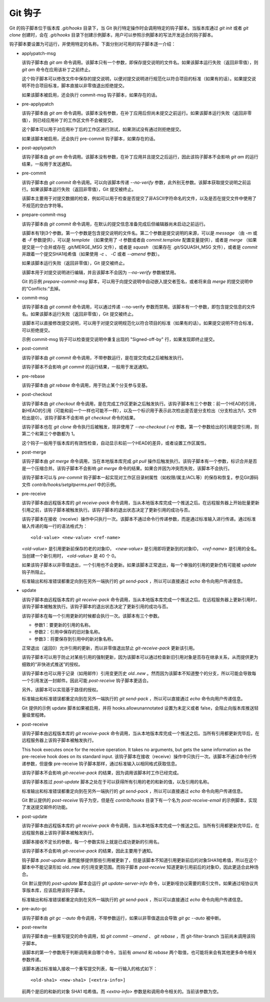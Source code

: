 Git 钩子
=========

Git 的钩子脚本位于版本库 `.git/hooks` 目录下，当 Git 执行特定操作时会调用特定的钩子脚本。当版本库通过 `git init` 或者 `git clone` 创建时，会在 `.git/hooks` 目录下创建示例脚本，用户可以参照示例脚本的写法开发适合的钩子脚本。

钩子脚本要设置为可运行，并使用特定的名称。下面分别对可用的钩子脚本逐一介绍：

* applypatch-msg

  该钩子脚本由 `git am` 命令调用。该脚本只有一个参数，即保存提交说明的文件名。如果该脚本运行失败（返回非零值），则 `git am` 命令在应用该补丁之前终止。

  这个钩子脚本可以修改文件中保存的提交说明，以便对提交说明进行规范化以符合项目的标准（如果有的话）。如果提交说明不符合项目标准，脚本直接以非零值退出拒绝提交。

  如果该脚本被启用，还会执行 commit-msg 钩子脚本，如果存在的话。

* pre-applypatch

  该钩子脚本由 `git am` 命令调用。该脚本没有参数，在补丁应用后但尚未提交之前运行。如果该脚本运行失败（返回非零值），则已经应用补丁的工作区文件不会被提交。

  这个脚本可以用于对应用补丁后的工作区进行测试，如果测试没有通过则拒绝提交。

  如果该脚本被启用，还会执行 pre-commit 钩子脚本，如果存在的话。

* post-applypatch

  该钩子脚本由 `git am` 命令调用。该脚本没有参数，在补丁应用并且提交之后运行，因此该钩子脚本不会影响 `git am` 的运行结果，一般用于发送通知。

* pre-commit

  该钩子脚本由 `git commit` 命令调用。可以向该脚本传递 `--no-verify` 参数，此外别无参数。该脚本获取提交说明之前运行。如果该脚本运行失败（返回非零值），Git 提交被终止。

  该脚本主要用于对提交数据的检查，例如可以用于检查是否提交了非ASCII字符命名的文件，以及是否在提交文件中使用了不规范的空白字符等。

* prepare-commit-msg

  该钩子脚本由 `git commit` 命令调用，在默认的提交信息准备完成后但编辑器尚未启动之前运行。

  该脚本有1到3个参数。第一个参数是包含提交说明的文件名。第二个参数是提交说明的来源，可以是 `message` （由 `-m` 或者 `-F` 参数提供），可以是 `template` （如果使用了 `-t` 参数或者由 `commit.template` 配置变量提供），或者是 `merge` （如果提交是一个合并或存在 .git/MERGE_MSG 文件），或者是 `squash` （如果存在 .git/SQUASH_MSG 文件），或者是 `commit` 并跟着一个提交SHA1哈希值（如果使用 `-c` 、 `-C` 或者 `--amend` 参数）。

  如果该脚本运行失败（返回非零值），Git 提交被终止。

  该脚本用于对提交说明进行编辑，并且该脚本不会因为 `--no-verify` 参数被禁用。

  Git 的示例 `prepare-commit-msg` 脚本，可以用于向提交说明中自动嵌入提交者签名，或者将来自 `merge` 的提交说明中的“Conflicts:”去掉。

* commit-msg

  该钩子脚本由 `git commit` 命令调用，可以通过传递 --no-verify 参数而禁用。该脚本有一个参数，即包含提交信息的文件名。如果该脚本运行失败（返回非零值），Git 提交被终止。

  该脚本可以直接修改提交说明，可以用于对提交说明规范化以符合项目的标准（如果有的话）。如果提交说明不符合标准，可以拒绝提交。

  示例 commit-msg 钩子可以检查提交说明中重复出现的 "Signed-off-by" 行，如果发现即终止提交。

* post-commit

  该钩子脚本由 `git commit` 命令调用，不带参数运行，是在提交完成之后被触发执行。

  该钩子脚本不会影响 `git commit` 的运行结果，一般用于发送通知。

* pre-rebase

  该钩子脚本由 `git rebase` 命令调用，用于防止某个分支参与变基。

* post-checkout

  该钩子脚本由 `git checkout` 命令调用，是在完成工作区更新之后触发执行。该钩子脚本有三个参数：前一个HEAD的引用，新HEAD的引用（可能和前一个一样也可能不一样），以及一个标识用于表示此次检出是否是分支检出（分支检出为1，文件检出是0）。该钩子脚本不会影响 `git checkout` 命令的结果。

  该钩子脚本也在 `git clone` 命令执行后被触发，除非使用了 `--no-checkout (-n)` 参数。第一个参数给出的引用是空引用，则第二个和第三个参数都为 1。

  这个钩子一般用于版本库的有效性检查，自动显示和前一个HEAD的差异，或者设置工作区属性。

* post-merge

  该钩子脚本由 `git merge` 命令调用，当在本地版本库完成 `git pull` 操作后触发执行。该钩子脚本有一个参数，标识合并是否是一个压缩合并。该钩子脚本不会影响 `git merge` 命令的结果。如果合并因为冲突而失败，该脚本不会执行。

  该钩子脚本可以与 `pre-commit` 钩子脚本一起实现对工作区目录树属性（如权限/属主/ACL等）的保存和恢复。参见Git源码文件 `contrib/hooks/setgitperms.perl` 中的示例。

* pre-receive

  该钩子脚本由远程版本库的 `git receive-pack` 命令调用，当从本地版本库完成一个推送之后。在远程服务器上开始批量更新引用之前，该钩子脚本被触发执行。该钩子脚本的退出状态决定了更新引用的成功与否。

  该钩子脚本在接收（receive）操作中只执行一次。该脚本不通过命令行传递参数，而是通过标准输入进行传递。通过标准输入传递的每一行的语法格式为：

  ::

    <old-value> <new-value> <ref-name>

  `<old-value>` 是引用更新前保存的老的对象ID， `<new-value>` 是引用即将更新到的对象ID， `<ref-name>` 是引用的全名。当创建一个新引用时， `<old-value>` 是 40 个 0。

  如果该钩子脚本以非零值退出，一个引用也不会更新。如果该脚本正常退出，每一个单独的引用的更新仍有可能被 `update` 钩子所阻止。

  标准输出和标准错误都重定向到在另外一端执行的 `git send-pack` ，所以可以直接通过 `echo` 命令向用户传递信息。

* update

  该钩子脚本由远程版本库的 `git receive-pack` 命令调用，当从本地版本库完成一个推送之后。在远程服务器上更新引用时，该钩子脚本被触发执行。该钩子脚本的退出状态决定了更新引用的成功与否。

  该钩子脚本在每一个引用更新的时候都会执行一次。该脚本有三个参数。

  * 参数1：要更新的引用的名称。
  * 参数2：引用中保存的旧对象名称。
  * 参数3：将要保存到引用中的新对象名称。

  正常退出（返回0）允许引用的更新，而以非零值退出禁止 `git-receive-pack` 更新该引用。

  该钩子脚本可以用于防止对某些引用的强制更新，因为该脚本可以通过检查新旧引用对象是否存在继承关系，从而提供更为细致的“非快进式推送”的授权。

  该钩子脚本也可以用于记录（如用邮件）引用变更历史 `old..new` 。然而因为该脚本不知道整个的分支，所以可能会导致每一个引用发送一封邮件。因此可能 `post-receive` 钩子脚本更适合。

  另外，该脚本可以实现基于路径的授权。

  标准输出和标准错误都重定向到在另外一端执行的 `git send-pack` ，所以可以直接通过 `echo` 命令向用户传递信息。

  Git 提供的示例 update 脚本如果被启用，并将 hooks.allowunannotated 设置为未定义或者 false，会阻止向版本库推送轻量级里程碑。

* post-receive

  该钩子脚本由远程版本库的 `git receive-pack` 命令调用，当从本地版本库完成一个推送之后。当所有引用都更新完毕后，在远程服务器上该钩子脚本被触发执行。

  This hook executes once for the receive operation. It takes no arguments, but gets the same information as the pre-receive hook does on its standard input.
  该钩子脚本在接收（receive）操作中只执行一次。该脚本不通过命令行传递参数，但是像 pre-receive 钩子脚本那样，通过标准输入以相同格式获取信息。

  该钩子脚本不会影响 `git-receive-pack` 的结果，因为调用该脚本时工作已经完成。

  该钩子脚本胜过 `post-update` 脚本之处在于可以获得所有引用的老的和新的值，以及引用的名称。

  标准输出和标准错误都重定向到在另外一端执行的 `git send-pack` ，所以可以直接通过 `echo` 命令向用户传递信息。

  Git 默认提供的 `post-receive` 钩子为空，但是在 `contrib/hooks` 目录下有一个名为 `post-receive-email` 的示例脚本，实现了发送提交邮件的功能。

* post-update

  该钩子脚本由远程版本库的 `git receive-pack` 命令调用，当从本地版本库完成一个推送之后。当所有引用都更新完毕后，在远程服务器上该钩子脚本被触发执行。

  该脚本接收不定长的参数，每一个参数实际上就是已成功更新的引用名。

  该钩子脚本不会影响 `git-receive-pack` 的结果，因此主要用于通知。

  钩子脚本 `post-update` 虽然能够提供那些引用被更新了，但是该脚本不知道引用更新前后的对象SHA1哈希值，所以在这个脚本中不能记录形如 old..new 的引用变更范围。而钩子脚本 `post-receive` 知道更新引用前后的对象ID，因此更适合此种场合。

  Git 默认提供的 `post-update` 脚本会运行 `git update-server-info` 命令，以更新哑协议需要的索引文件。如果通过哑协议共享版本库，应该启用该钩子脚本。

  标准输出和标准错误都重定向到在另外一端执行的 `git send-pack` ，所以可以直接通过 `echo` 命令向用户传递信息。

* pre-auto-gc

  该钩子脚本由 `git gc --auto` 命令调用，不带参数运行，如果以非零值退出会导致 `git gc --auto` 被中断。

* post-rewrite

  该钩子脚本由一些重写提交的命令调用，如 `git commit --amend` 、 `git rebase` ，而 git-filter-branch 当前尚未调用该钩子脚本。

  该脚本的第一个参数用于判断调用来自哪个命令，当前有 `amend` 和 `rebase` 两个取值，也可能将来会有其他更多命令相关参数传递。

  该脚本通过标准输入接收一个重写提交列表，每一行输入的格式如下：

  ::

    <old-sha1> <new-sha1> [<extra-info>]

  前两个是旧的和新的对象 SHA1 哈希值。而 `<extra-info>` 参数是和调用命令相关的。当前该参数为空。

